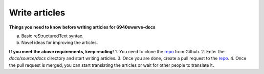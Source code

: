 Write articles
==================

**Things you need to know before writing articles for 6940swerve-docs**

a. Basic reStructuredText syntax.
b. Novel ideas for improving the articles.

**If you meet the above requirements, keep reading!**
1. You need to clone the `repo <https://github.com/mendax1234/6940Swerve-docs>`_ from Github.
2. Enter the `docs/source/docs` directory and start writing articles.
3. Once you are done, create a pull request to the `repo <https://github.com/mendax1234/6940Swerve-docs>`_.
4. Once the pull request is merged, you can start translating the articles or wait for other people to translate it.